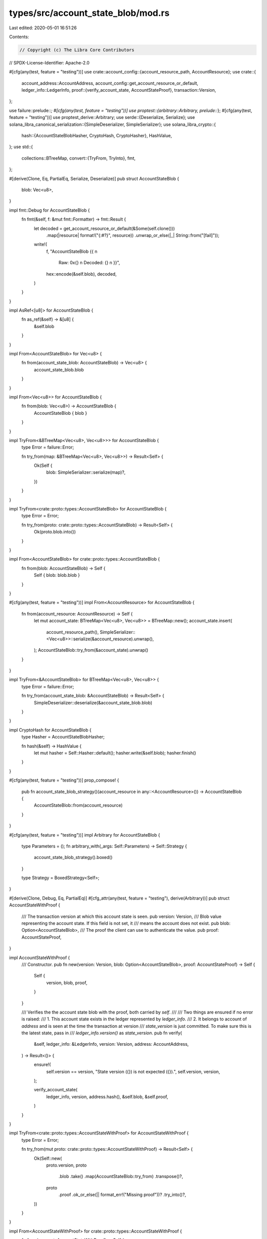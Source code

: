 types/src/account_state_blob/mod.rs
===================================

Last edited: 2020-05-01 16:51:26

Contents:

.. code-block:: rs

    // Copyright (c) The Libra Core Contributors
// SPDX-License-Identifier: Apache-2.0

#[cfg(any(test, feature = "testing"))]
use crate::account_config::{account_resource_path, AccountResource};
use crate::{
    account_address::AccountAddress,
    account_config::get_account_resource_or_default,
    ledger_info::LedgerInfo,
    proof::{verify_account_state, AccountStateProof},
    transaction::Version,
};

use failure::prelude::*;
#[cfg(any(test, feature = "testing"))]
use proptest::{arbitrary::Arbitrary, prelude::*};
#[cfg(any(test, feature = "testing"))]
use proptest_derive::Arbitrary;
use serde::{Deserialize, Serialize};
use solana_libra_canonical_serialization::{SimpleDeserializer, SimpleSerializer};
use solana_libra_crypto::{
    hash::{AccountStateBlobHasher, CryptoHash, CryptoHasher},
    HashValue,
};
use std::{
    collections::BTreeMap,
    convert::{TryFrom, TryInto},
    fmt,
};

#[derive(Clone, Eq, PartialEq, Serialize, Deserialize)]
pub struct AccountStateBlob {
    blob: Vec<u8>,
}

impl fmt::Debug for AccountStateBlob {
    fn fmt(&self, f: &mut fmt::Formatter) -> fmt::Result {
        let decoded = get_account_resource_or_default(&Some(self.clone()))
            .map(|resource| format!("{:#?}", resource))
            .unwrap_or_else(|_| String::from("[fail]"));

        write!(
            f,
            "AccountStateBlob {{ \n \
             Raw: 0x{} \n \
             Decoded: {} \n \
             }}",
            hex::encode(&self.blob),
            decoded,
        )
    }
}

impl AsRef<[u8]> for AccountStateBlob {
    fn as_ref(&self) -> &[u8] {
        &self.blob
    }
}

impl From<AccountStateBlob> for Vec<u8> {
    fn from(account_state_blob: AccountStateBlob) -> Vec<u8> {
        account_state_blob.blob
    }
}

impl From<Vec<u8>> for AccountStateBlob {
    fn from(blob: Vec<u8>) -> AccountStateBlob {
        AccountStateBlob { blob }
    }
}

impl TryFrom<&BTreeMap<Vec<u8>, Vec<u8>>> for AccountStateBlob {
    type Error = failure::Error;

    fn try_from(map: &BTreeMap<Vec<u8>, Vec<u8>>) -> Result<Self> {
        Ok(Self {
            blob: SimpleSerializer::serialize(map)?,
        })
    }
}

impl TryFrom<crate::proto::types::AccountStateBlob> for AccountStateBlob {
    type Error = Error;

    fn try_from(proto: crate::proto::types::AccountStateBlob) -> Result<Self> {
        Ok(proto.blob.into())
    }
}

impl From<AccountStateBlob> for crate::proto::types::AccountStateBlob {
    fn from(blob: AccountStateBlob) -> Self {
        Self { blob: blob.blob }
    }
}

#[cfg(any(test, feature = "testing"))]
impl From<AccountResource> for AccountStateBlob {
    fn from(account_resource: AccountResource) -> Self {
        let mut account_state: BTreeMap<Vec<u8>, Vec<u8>> = BTreeMap::new();
        account_state.insert(
            account_resource_path(),
            SimpleSerializer::<Vec<u8>>::serialize(&account_resource).unwrap(),
        );
        AccountStateBlob::try_from(&account_state).unwrap()
    }
}

impl TryFrom<&AccountStateBlob> for BTreeMap<Vec<u8>, Vec<u8>> {
    type Error = failure::Error;

    fn try_from(account_state_blob: &AccountStateBlob) -> Result<Self> {
        SimpleDeserializer::deserialize(&account_state_blob.blob)
    }
}

impl CryptoHash for AccountStateBlob {
    type Hasher = AccountStateBlobHasher;

    fn hash(&self) -> HashValue {
        let mut hasher = Self::Hasher::default();
        hasher.write(&self.blob);
        hasher.finish()
    }
}

#[cfg(any(test, feature = "testing"))]
prop_compose! {
    pub fn account_state_blob_strategy()(account_resource in any::<AccountResource>()) -> AccountStateBlob {
        AccountStateBlob::from(account_resource)
    }
}

#[cfg(any(test, feature = "testing"))]
impl Arbitrary for AccountStateBlob {
    type Parameters = ();
    fn arbitrary_with(_args: Self::Parameters) -> Self::Strategy {
        account_state_blob_strategy().boxed()
    }

    type Strategy = BoxedStrategy<Self>;
}

#[derive(Clone, Debug, Eq, PartialEq)]
#[cfg_attr(any(test, feature = "testing"), derive(Arbitrary))]
pub struct AccountStateWithProof {
    /// The transaction version at which this account state is seen.
    pub version: Version,
    /// Blob value representing the account state. If this field is not set, it
    /// means the account does not exist.
    pub blob: Option<AccountStateBlob>,
    /// The proof the client can use to authenticate the value.
    pub proof: AccountStateProof,
}

impl AccountStateWithProof {
    /// Constructor.
    pub fn new(version: Version, blob: Option<AccountStateBlob>, proof: AccountStateProof) -> Self {
        Self {
            version,
            blob,
            proof,
        }
    }

    /// Verifies the the account state blob with the proof, both carried by `self`.
    ///
    /// Two things are ensured if no error is raised:
    ///   1. This account state exists in the ledger represented by `ledger_info`.
    ///   2. It belongs to account of `address` and is seen at the time the transaction at version
    /// `state_version` is just committed. To make sure this is the latest state, pass in
    /// `ledger_info.version()` as `state_version`.
    pub fn verify(
        &self,
        ledger_info: &LedgerInfo,
        version: Version,
        address: AccountAddress,
    ) -> Result<()> {
        ensure!(
            self.version == version,
            "State version ({}) is not expected ({}).",
            self.version,
            version,
        );

        verify_account_state(
            ledger_info,
            version,
            address.hash(),
            &self.blob,
            &self.proof,
        )
    }
}

impl TryFrom<crate::proto::types::AccountStateWithProof> for AccountStateWithProof {
    type Error = Error;

    fn try_from(mut proto: crate::proto::types::AccountStateWithProof) -> Result<Self> {
        Ok(Self::new(
            proto.version,
            proto
                .blob
                .take()
                .map(AccountStateBlob::try_from)
                .transpose()?,
            proto
                .proof
                .ok_or_else(|| format_err!("Missing proof"))?
                .try_into()?,
        ))
    }
}

impl From<AccountStateWithProof> for crate::proto::types::AccountStateWithProof {
    fn from(account: AccountStateWithProof) -> Self {
        Self {
            version: account.version,
            blob: account.blob.map(Into::into),
            proof: Some(account.proof.into()),
        }
    }
}

#[cfg(test)]
mod account_state_blob_test;


